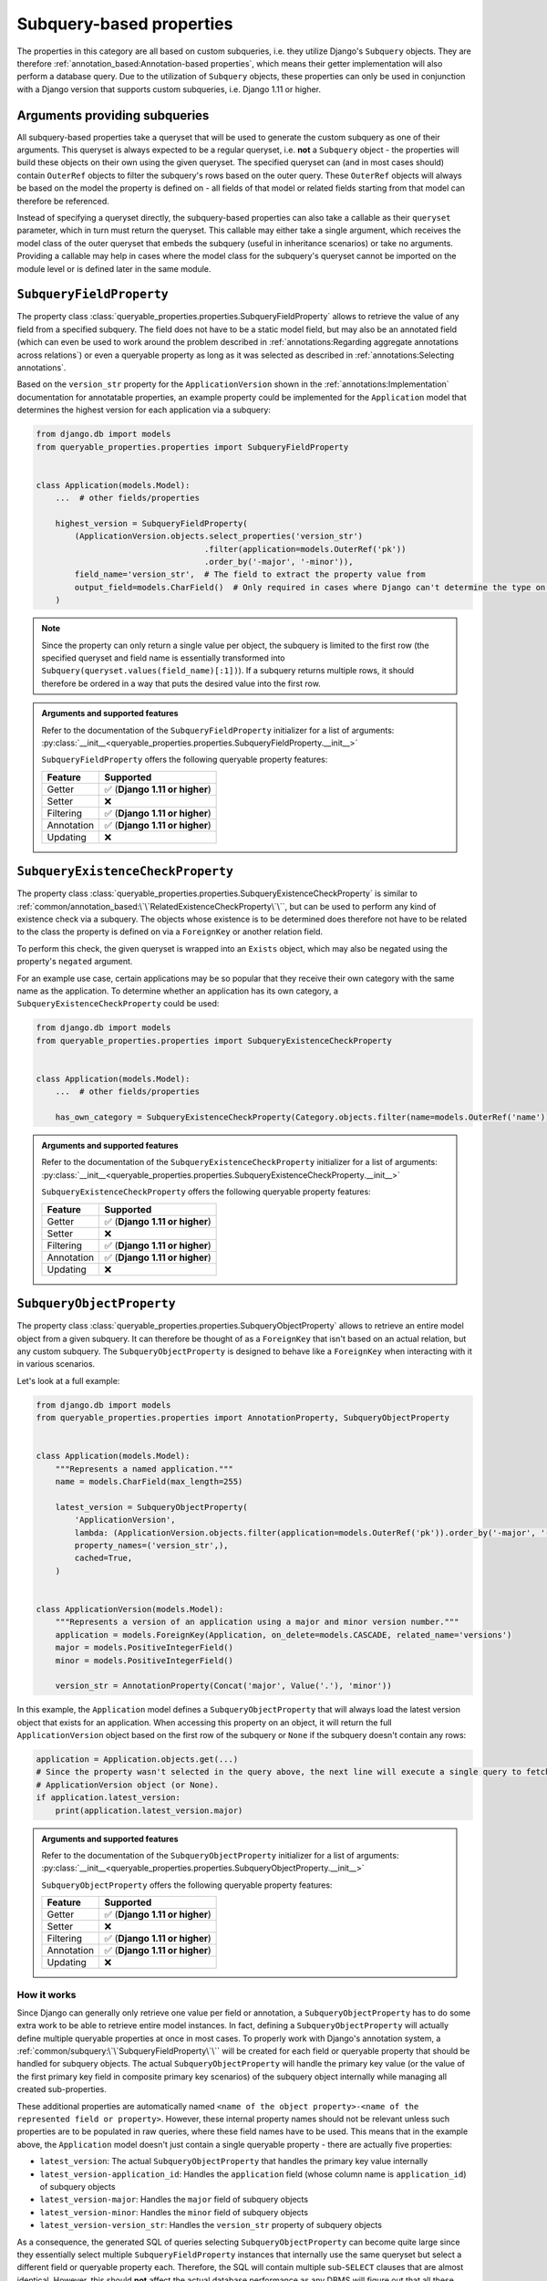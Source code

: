 Subquery-based properties
-------------------------

The properties in this category are all based on custom subqueries, i.e. they utilize Django's ``Subquery`` objects.
They are therefore :ref:`annotation_based:Annotation-based properties`, which means their getter implementation will
also perform a database query.
Due to the utilization of ``Subquery`` objects, these properties can only be used in conjunction with a Django version
that supports custom subqueries, i.e. Django 1.11 or higher.

Arguments providing subqueries
^^^^^^^^^^^^^^^^^^^^^^^^^^^^^^

All subquery-based properties take a queryset that will be used to generate the custom subquery as one of their
arguments.
This queryset is always expected to be a regular queryset, i.e. **not** a ``Subquery`` object - the properties will
build these objects on their own using the given queryset.
The specified queryset can (and in most cases should) contain ``OuterRef`` objects to filter the subquery's rows based
on the outer query.
These ``OuterRef`` objects will always be based on the model the property is defined on - all fields of that model or
related fields starting from that model can therefore be referenced.

Instead of specifying a queryset directly, the subquery-based properties can also take a callable as their ``queryset``
parameter, which in turn must return the queryset.
This callable may either take a single argument, which receives the model class of the outer queryset that embeds the
subquery (useful in inheritance scenarios) or take no arguments.
Providing a callable may help in cases where the model class for the subquery's queryset cannot be imported on the
module level or is defined later in the same module.

``SubqueryFieldProperty``
^^^^^^^^^^^^^^^^^^^^^^^^^

The property class :class:`queryable_properties.properties.SubqueryFieldProperty` allows to retrieve the value of any
field from a specified subquery.
The field does not have to be a static model field, but may also be an annotated field (which can even be used to work
around the problem described in :ref:`annotations:Regarding aggregate annotations across relations`) or even a
queryable property as long as it was selected as described in :ref:`annotations:Selecting annotations`.

Based on the ``version_str`` property for the ``ApplicationVersion`` shown in the :ref:`annotations:Implementation`
documentation for annotatable properties, an example property could be implemented for the ``Application`` model that
determines the highest version for each application via a subquery:

.. code-block:: python

    from django.db import models
    from queryable_properties.properties import SubqueryFieldProperty


    class Application(models.Model):
        ...  # other fields/properties

        highest_version = SubqueryFieldProperty(
            (ApplicationVersion.objects.select_properties('version_str')
                                       .filter(application=models.OuterRef('pk'))
                                       .order_by('-major', '-minor')),
            field_name='version_str',  # The field to extract the property value from
            output_field=models.CharField()  # Only required in cases where Django can't determine the type on its own
        )

.. note::
   Since the property can only return a single value per object, the subquery is limited to the first row (the
   specified queryset and field name is essentially transformed into ``Subquery(queryset.values(field_name)[:1])``).
   If a subquery returns multiple rows, it should therefore be ordered in a way that puts the desired value into the
   first row.

.. admonition:: Arguments and supported features

   Refer to the documentation of the ``SubqueryFieldProperty`` initializer for a list of arguments:
   :py:class:`__init__<queryable_properties.properties.SubqueryFieldProperty.__init__>`

   ``SubqueryFieldProperty`` offers the following queryable property features:

   +------------+------------------------------------+
   | Feature    | Supported                          |
   +============+====================================+
   | Getter     | ✅ (**Django 1.11 or higher**)     |
   +------------+------------------------------------+
   | Setter     | ❌                                 |
   +------------+------------------------------------+
   | Filtering  | ✅ (**Django 1.11 or higher**)     |
   +------------+------------------------------------+
   | Annotation | ✅ (**Django 1.11 or higher**)     |
   +------------+------------------------------------+
   | Updating   | ❌                                 |
   +------------+------------------------------------+

``SubqueryExistenceCheckProperty``
^^^^^^^^^^^^^^^^^^^^^^^^^^^^^^^^^^

The property class :class:`queryable_properties.properties.SubqueryExistenceCheckProperty` is similar to
:ref:`common/annotation_based:\`\`RelatedExistenceCheckProperty\`\``, but can be used to perform any kind of existence
check via a subquery.
The objects whose existence is to be determined does therefore not have to be related to the class the property is
defined on via a ``ForeignKey`` or another relation field.

To perform this check, the given queryset is wrapped into an ``Exists`` object, which may also be negated using the
property's ``negated`` argument.

For an example use case, certain applications may be so popular that they receive their own category with the same
name as the application.
To determine whether an application has its own category, a ``SubqueryExistenceCheckProperty`` could be used:

.. code-block:: python

    from django.db import models
    from queryable_properties.properties import SubqueryExistenceCheckProperty


    class Application(models.Model):
        ...  # other fields/properties

        has_own_category = SubqueryExistenceCheckProperty(Category.objects.filter(name=models.OuterRef('name')))

.. admonition:: Arguments and supported features

   Refer to the documentation of the ``SubqueryExistenceCheckProperty`` initializer for a list of arguments:
   :py:class:`__init__<queryable_properties.properties.SubqueryExistenceCheckProperty.__init__>`

   ``SubqueryExistenceCheckProperty`` offers the following queryable property features:

   +------------+------------------------------------+
   | Feature    | Supported                          |
   +============+====================================+
   | Getter     | ✅ (**Django 1.11 or higher**)     |
   +------------+------------------------------------+
   | Setter     | ❌                                 |
   +------------+------------------------------------+
   | Filtering  | ✅ (**Django 1.11 or higher**)     |
   +------------+------------------------------------+
   | Annotation | ✅ (**Django 1.11 or higher**)     |
   +------------+------------------------------------+
   | Updating   | ❌                                 |
   +------------+------------------------------------+

``SubqueryObjectProperty``
^^^^^^^^^^^^^^^^^^^^^^^^^^

The property class :class:`queryable_properties.properties.SubqueryObjectProperty` allows to retrieve an entire model
object from a given subquery.
It can therefore be thought of as a ``ForeignKey`` that isn't based on an actual relation, but any custom subquery.
The ``SubqueryObjectProperty`` is designed to behave like a ``ForeignKey`` when interacting with it in various
scenarios.

Let's look at a full example:

.. code-block:: python

    from django.db import models
    from queryable_properties.properties import AnnotationProperty, SubqueryObjectProperty


    class Application(models.Model):
        """Represents a named application."""
        name = models.CharField(max_length=255)

        latest_version = SubqueryObjectProperty(
            'ApplicationVersion',
            lambda: (ApplicationVersion.objects.filter(application=models.OuterRef('pk')).order_by('-major', '-minor')),
            property_names=('version_str',),
            cached=True,
        )


    class ApplicationVersion(models.Model):
        """Represents a version of an application using a major and minor version number."""
        application = models.ForeignKey(Application, on_delete=models.CASCADE, related_name='versions')
        major = models.PositiveIntegerField()
        minor = models.PositiveIntegerField()

        version_str = AnnotationProperty(Concat('major', Value('.'), 'minor'))

In this example, the ``Application`` model defines a ``SubqueryObjectProperty`` that will always load the latest
version object that exists for an application.
When accessing this property on an object, it will return the full ``ApplicationVersion`` object based on the first
row of the subquery or ``None`` if the subquery doesn't contain any rows:

.. code-block:: python

    application = Application.objects.get(...)
    # Since the property wasn't selected in the query above, the next line will execute a single query to fetch the
    # ApplicationVersion object (or None).
    if application.latest_version:
        print(application.latest_version.major)

.. admonition:: Arguments and supported features

   Refer to the documentation of the ``SubqueryObjectProperty`` initializer for a list of arguments:
   :py:class:`__init__<queryable_properties.properties.SubqueryObjectProperty.__init__>`

   ``SubqueryObjectProperty`` offers the following queryable property features:

   +------------+------------------------------------+
   | Feature    | Supported                          |
   +============+====================================+
   | Getter     | ✅ (**Django 1.11 or higher**)     |
   +------------+------------------------------------+
   | Setter     | ❌                                 |
   +------------+------------------------------------+
   | Filtering  | ✅ (**Django 1.11 or higher**)     |
   +------------+------------------------------------+
   | Annotation | ✅ (**Django 1.11 or higher**)     |
   +------------+------------------------------------+
   | Updating   | ❌                                 |
   +------------+------------------------------------+

How it works
""""""""""""

Since Django can generally only retrieve one value per field or annotation, a ``SubqueryObjectProperty`` has to do some
extra work to be able to retrieve entire model instances.
In fact, defining a ``SubqueryObjectProperty`` will actually define multiple queryable properties at once in most cases.
To properly work with Django's annotation system, a :ref:`common/subquery:\`\`SubqueryFieldProperty\`\`` will be
created for each field or queryable property that should be handled for subquery objects.
The actual ``SubqueryObjectProperty`` will handle the primary key value (or the value of the first primary key field
in composite primary key scenarios) of the subquery object internally while managing all created sub-properties.

These additional properties are automatically named
``<name of the object property>-<name of the represented field or property>``.
However, these internal property names should not be relevant unless such properties are to be populated in raw queries,
where these field names have to be used.
This means that in the example above, the ``Application`` model doesn't just contain a single queryable property - there
are actually five properties:

* ``latest_version``: The actual ``SubqueryObjectProperty`` that handles the primary key value internally
* ``latest_version-application_id``: Handles the ``application`` field (whose column name is ``application_id``) of
  subquery objects
* ``latest_version-major``: Handles the ``major`` field of subquery objects
* ``latest_version-minor``: Handles the ``minor`` field of subquery objects
* ``latest_version-version_str``: Handles the ``version_str`` property of subquery objects

As a consequence, the generated SQL of queries selecting ``SubqueryObjectProperty`` can become quite large since they
essentially select multiple ``SubqueryFieldProperty`` instances that internally use the same queryset but select a
different field or queryable property each.
Therefore, the SQL will contain multiple sub-``SELECT`` clauses that are almost identical.
However, this should **not** affect the actual database performance as any DBMS will figure out that all these queries
refer to the same object and then optimize internally.

Filtering/Ordering in querysets
"""""""""""""""""""""""""""""""

Interacting with a ``SubqueryObjectProperty`` is designed to resemble interaction with foreign keys.
The property itself can be used to filter against instances or primary key values of the subquery model, while all
subquery model fields or properties can be accessed using ``__`` notation.
The following examples should be able to convey how a ``SubqueryObjectProperty`` can be used in filtering and ordering.

.. code-block:: python

    # The main property can be used to filter against subquery objects or primary keys
    some_version = ApplicationVersion.objects.get(...)
    Application.objects.filter(latest_version=some_version)
    Application.objects.filter(latest_version=42)
    Application.objects.filter(latest_version__isnull=True)  # Finds applications without latest versions

    # The 'pk' shortcut (non-composite PKs only) or the name of the subquery model's primary key field can also be used
    Application.objects.filter(latest_version__pk=42)
    Application.objects.filter(latest_version__id__gt=42)

    # Any of the subquery model's fields or properties handled by the SubqueryObjectProperty can also be used
    Application.objects.filter(latest_version__major__lt=3)
    Application.objects.filter(latest_version__version_str='1.2')

    # All of the field names shown above can also be used for ordering
    Application.objects.order_by('latest_version')  # Orders by primary key values of the latest versions
    Application.objects.order_by('-latest_version__pk')
    Application.objects.order_by('-latest_version__major')
    Application.objects.order_by('latest_version__version_str')

.. note::
   The ``pk`` shortcut is not available if the subquery model uses a composite primary key as the primary key value
   cannot be represented by a single column.
   However, it is still possible to filter the main property by a composite primary key as a tuple or to filter the
   individual primary key fields using ``__`` notation.

.. note::
   If the subquery model contains foreign keys or its own ``SubqueryObjectProperty``, they are only represented by
   raw primary key values.
   Their sub-fields or sub-properties are not available for filtering and ordering.
   Hence, in the example above, it wouldn't be possible to filter or order by ``latest_version__application__name``.

Selection in querysets
""""""""""""""""""""""

Just like any other annotatable queryable property, ``SubqueryObjectProperty``'s values can be selected in querysets
using the ``select_properties`` method.
However, since there are multiple parts to a ``SubqueryObjectProperty``, there are some additional options when
selecting.

Simply selecting the ``SubqueryObjectProperty`` itself will lead to a selection of all configured fields and queryable
properties of the subquery model:

.. code-block:: python

    for application in Application.objects.select_properties('latest_version')
        # None of the next lines will trigger an additional query as all fields are already populated
        print(application.latest_version)
        print(application.latest_version.pk)
        print(application.latest_version.major)
        print(application.latest_version.version_str)

It is also possible to only populate *some* of the configured fields and queryable properties.
All fields that haven't been selected are treated as deferred and accessing them will trigger a query.

.. code-block:: python

    for application in Application.objects.select_properties('latest_version__pk', 'latest_version__major'):
        # The next lines will not trigger a query since they have already been populated
        print(application.latest_version.pk)
        print(application.latest_version.major)
        # The next lines will trigger a query each since they haven't been populated
        print(application.latest_version.minor)
        print(application.latest_version.version_str)

.. note::
   The ``pk`` shortcut is not available if the subquery model uses a composite primary key as the primary key value
   cannot be represented by a single column.
   However, it is still possible to select all primary key fields via their name using ``__`` notation.

.. caution::
   When selecting only a subset of the configured fields and queryable properties, make sure to always include the
   selection of all primary key values.
   If the primary key isn't populated, a ``SubqueryObjectProperty``'s getter will assume that no fields have been
   populated and perform a query to populate them all.
   This would render the initial selection of the otherfields useless.

In ``.values()`` or ``.values_list()`` queries, the property behaves like a foreign key again.
If it is requested via one of these methods, only the subquery object's primary key will be retrieved.
All other fields or queryable properties have to be requested individually.

.. code-block:: python

    for pk in Application.objects.select_properties('latest_version').values_list('latest_version', flat=True):
        print(pk)  # Will output the primary key value of the latest version

    for pk, major in Application.objects.select_properties('latest_version').values_list('latest_version__pk',
                                                                                         'latest_version__major'):
        print(pk)  # Will output the primary key value of the latest version
        print(major)  # Will output the value of the "major" field of the latest version

.. caution::
   The ``pk`` shortcut is not available if the subquery model uses a composite primary key as the primary key value
   cannot be represented by a single column.
   Also, the selection of the main property will only select the first primary key field.
   Select the individual primary key fields using ``__`` notation to get all parts of the primary key.
